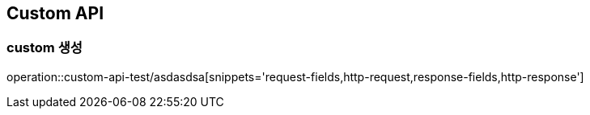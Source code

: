 [[custom]]
== Custom API

[[custom-create]]
=== custom 생성

operation::custom-api-test/asdasdsa[snippets='request-fields,http-request,response-fields,http-response']
